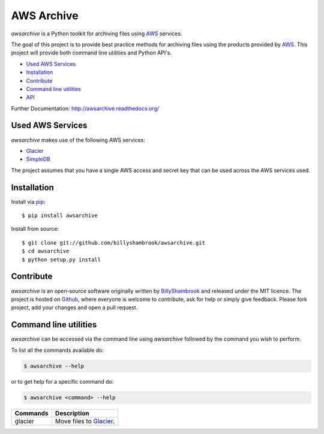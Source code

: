 AWS Archive
===========

`awsarchive` is a Python toolkit for archiving files using AWS_ services.

The goal of this project is to provide best practice methods for archiving files
using the products provided by AWS_. This project will provide both command
line utilities and Python API's.

* `Used AWS Services`_
* `Installation`_
* `Contribute`_
* `Command line utilities`_
* API_

Further Documentation: http://awsarchive.readthedocs.org/


Used AWS Services
-----------------

`awsarchive` makes use of the following AWS services:

* Glacier_
* SimpleDB_

The project assumes that you have a single AWS access and secret key that can be
used across the AWS services used.


Installation
------------

Install via `pip`_:

::

    $ pip install awsarchive

Install from source:

::

    $ git clone git://github.com/billyshambrook/awsarchive.git
    $ cd awsarchive
    $ python setup.py install


Contribute
----------

`awsarchive` is an open-source software originally written by BillyShambrook_ 
and released under the MIT licence. The project is hosted on Github_, where
everyone is welcome to contribute, ask for help or simply give feedback. Please
fork project, add your changes and open a pull request.


Command line utilities
----------------------

`awsarchive` can be accessed via the command line using `awsarchive` followed
by the command you wish to perform.

To list all the commands available do:

.. code-block:: bash

  $ awsarchive --help

or to get help for a specific command do:

.. code-block:: bash

  $ awsarchive <command> --help

======== ==========================
Commands Description
======== ==========================
glacier  Move files to Glacier_.
======== ==========================


.. _AWS: http://aws.amazon.com/
.. _Glacier: http://aws.amazon.com/glacier/
.. _SimpleDB: http://aws.amazon.com/simpledb/
.. _pip: http://www.pip-installer.org/
.. _BillyShambrook: https://github.com/billyshambrook
.. _Github: https://github.com/billyshambrook/awsarchive
.. _API: http://awsarchive.readthedocs.org/#api
